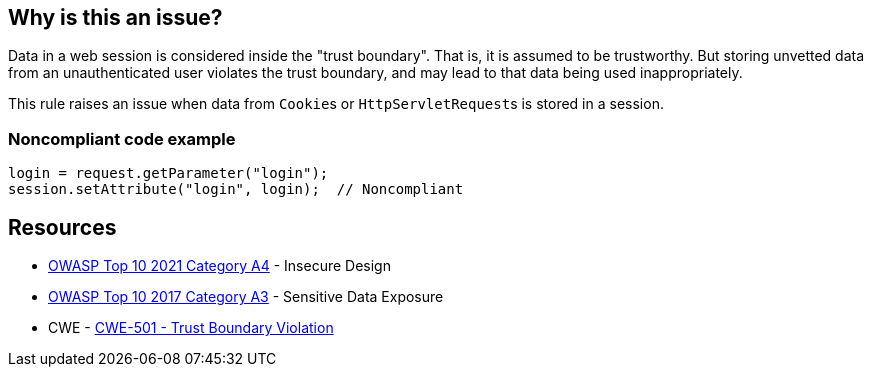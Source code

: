 == Why is this an issue?

Data in a web session is considered inside the "trust boundary". That is, it is assumed to be trustworthy. But storing unvetted data from an unauthenticated user violates the trust boundary, and may lead to that data being used inappropriately.


This rule raises an issue when data from ``++Cookie++``s or ``++HttpServletRequest++``s is stored in a session. 


=== Noncompliant code example

[source,text]
----
login = request.getParameter("login");
session.setAttribute("login", login);  // Noncompliant
----


== Resources

* https://owasp.org/Top10/A04_2021-Insecure_Design/[OWASP Top 10 2021 Category A4] - Insecure Design
* https://www.owasp.org/www-project-top-ten/2017/A3_2017-Sensitive_Data_Exposure[OWASP Top 10 2017 Category A3] - Sensitive Data Exposure
* CWE - https://cwe.mitre.org/data/definitions/501[CWE-501 - Trust Boundary Violation]

